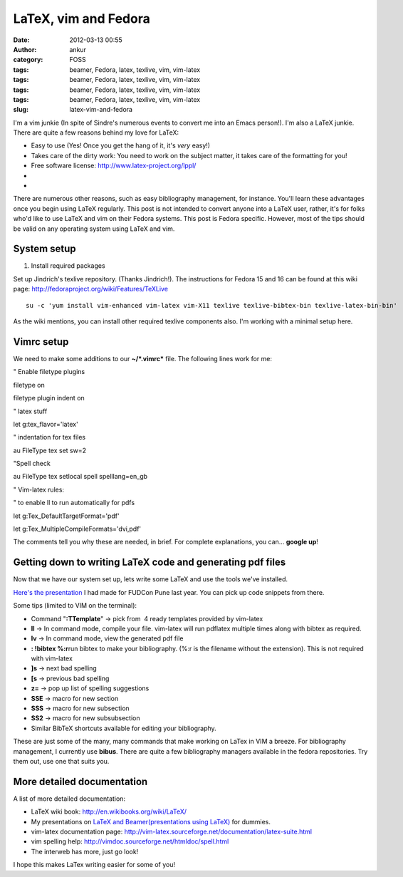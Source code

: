 LaTeX, vim and Fedora
#####################
:date: 2012-03-13 00:55
:author: ankur
:category: FOSS
:tags: beamer, Fedora, latex, texlive, vim, vim-latex
:tags: beamer, Fedora, latex, texlive, vim, vim-latex
:tags: beamer, Fedora, latex, texlive, vim, vim-latex
:tags: beamer, Fedora, latex, texlive, vim, vim-latex
:slug: latex-vim-and-fedora

I'm a vim junkie (In spite of Sindre's numerous events to convert me
into an Emacs person!). I'm also a LaTeX junkie. There are quite a few
reasons behind my love for LaTeX:

.. raw:: html

   <div>

-  Easy to use (Yes! Once you get the hang of it, it's *very* easy!)
-  Takes care of the dirty work: You need to work on the subject matter,
   it takes care of the formatting for you!
-  Free software license: \ http://www.latex-project.org/lppl/
-  ..
-  ..

.. raw:: html

   <div>

There are numerous other reasons, such as easy bibliography management,
for instance. You'll learn these advantages once you begin using LaTeX
regularly. This post is not intended to convert anyone into a LaTeX
user, rather, it's for folks who'd like to use LaTeX and vim on their
Fedora systems. This post is Fedora specific. However, most of the tips
should be valid on any operating system using LaTeX and vim.

.. raw:: html

   </div>

.. raw:: html

   </div>

.. raw:: html

   <div>

.. raw:: html

   </div>

System setup
------------

.. raw:: html

   <div>

1. Install required packages

.. raw:: html

   </div>

.. raw:: html

   <div>

.. raw:: html

   </div>

.. raw:: html

   <div>

Set up Jindrich's texlive repository. (Thanks Jindrich!). The
instructions for Fedora 15 and 16 can be found at this wiki
page: \ http://fedoraproject.org/wiki/Features/TeXLive

.. raw:: html

   </div>

.. raw:: html

   <div>

.. raw:: html

   </div>

.. raw:: html

   <div>

::

    su -c 'yum install vim-enhanced vim-latex vim-X11 texlive texlive-bibtex-bin texlive-latex-bin-bin'

.. raw:: html

   </div>

.. raw:: html

   <div>

.. raw:: html

   </div>

.. raw:: html

   <div>

As the wiki mentions, you can install other required texlive components
also. I'm working with a minimal setup here.

.. raw:: html

   </div>

Vimrc setup
-----------

.. raw:: html

   <div>

We need to make some additions to our **~/\ *.vimrc*** file. The
following lines work for me:

.. raw:: html

   </div>

.. raw:: html

   <div>

.. raw:: html

   </div>

.. raw:: html

   <div>

.. raw:: html

   <div>

" Enable filetype plugins

.. raw:: html

   </div>

.. raw:: html

   <div>

filetype on

.. raw:: html

   </div>

.. raw:: html

   <div>

filetype plugin indent on

.. raw:: html

   </div>

.. raw:: html

   <div>

.. raw:: html

   </div>

.. raw:: html

   <div>

" latex stuff

.. raw:: html

   </div>

.. raw:: html

   <div>

let g:tex\_flavor='latex'

.. raw:: html

   </div>

.. raw:: html

   <div>

" indentation for tex files

.. raw:: html

   </div>

.. raw:: html

   <div>

au FileType tex set sw=2

.. raw:: html

   </div>

.. raw:: html

   <div>

"Spell check

.. raw:: html

   </div>

.. raw:: html

   <div>

au FileType tex setlocal spell spelllang=en\_gb

.. raw:: html

   </div>

.. raw:: html

   <div>

" Vim-latex rules:

.. raw:: html

   </div>

.. raw:: html

   <div>

" to enable ll to run automatically for pdfs

.. raw:: html

   </div>

.. raw:: html

   <div>

let g:Tex\_DefaultTargetFormat='pdf'

.. raw:: html

   </div>

.. raw:: html

   <div>

let g:Tex\_MultipleCompileFormats='dvi,pdf'

.. raw:: html

   </div>

.. raw:: html

   <div>

.. raw:: html

   </div>

.. raw:: html

   <div>

The comments tell you why these are needed, in brief. For complete
explanations, you can... **google up**!

.. raw:: html

   </div>

.. raw:: html

   </div>

.. raw:: html

   <div>

.. raw:: html

   </div>

.. raw:: html

   <div>

Getting down to writing LaTeX code and generating pdf files
-----------------------------------------------------------

.. raw:: html

   </div>

.. raw:: html

   <div>

Now that we have our system set up, lets write some LaTeX and use the
tools we've installed.

.. raw:: html

   </div>

.. raw:: html

   <div>

.. raw:: html

   </div>

.. raw:: html

   <div>

`Here's the presentation`_ I had made for FUDCon Pune last year. You can
pick up code snippets from there.

.. raw:: html

   </div>

.. raw:: html

   <div>

.. raw:: html

   </div>

.. raw:: html

   <div>

Some tips (limited to VIM on the terminal):

.. raw:: html

   </div>

.. raw:: html

   <div>

-  Command "**:TTemplate**\ " -> pick from  4 ready templates provided
   by vim-latex
-  **ll** -> In command mode, compile your file. vim-latex will run
   pdflatex multiple times along with bibtex as required.
-  **lv** -> In command mode, view the generated pdf file
-  **: !bibtex %:r**\ run bibtex to make your bibliography. (%:r is the
   filename without the extension). This is not required with vim-latex
-  **]s** -> next bad spelling
-  **[s** -> previous bad spelling
-  **z=** -> pop up list of spelling suggestions
-  **SSE** -> macro for new section
-  **SSS** -> macro for new subsection
-  **SS2** -> macro for new subsubsection
-  Similar BibTeX shortcuts available for editing your bibliography.

.. raw:: html

   <div>

These are just some of the many, many commands that make working on
LaTex in VIM a breeze. For bibliography management, I currently use
**bibus**. There are quite a few bibliography managers available in the
fedora repositories. Try them out, use one that suits you.

.. raw:: html

   </div>

.. raw:: html

   </div>

More detailed documentation
---------------------------

.. raw:: html

   <div>

A list of more detailed documentation:

.. raw:: html

   </div>

.. raw:: html

   <div>

-  LaTeX wiki book: \ http://en.wikibooks.org/wiki/LaTeX/
-  My presentations on `LaTeX and Beamer(presentations using LaTeX)`_
   for dummies.
-  vim-latex documentation
   page: \ http://vim-latex.sourceforge.net/documentation/latex-suite.html
-  vim spelling help: \ http://vimdoc.sourceforge.net/htmldoc/spell.html
-  The interweb has more, just go look!

.. raw:: html

   <div>

I hope this makes LaTex writing easier for some of you!

.. raw:: html

   </div>

.. raw:: html

   </div>

.. _Here's the presentation: http://ankursinha.fedorapeople.org/LaTeX/LaTex.pdf
.. _LaTeX and Beamer(presentations using LaTeX): http://ankursinha.fedorapeople.org/LaTeX/
